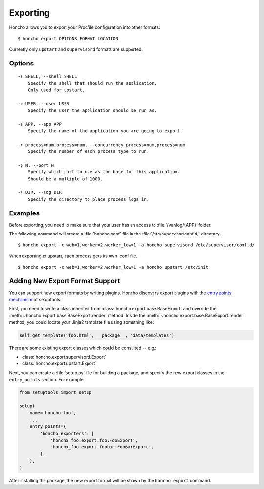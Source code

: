 Exporting
=========

Honcho allows you to export your Procfile configuration into other formats::

  $ honcho export OPTIONS FORMAT LOCATION

Currently only ``upstart`` and ``supervisord`` formats are supported.

Options
-------

::

    -s SHELL, --shell SHELL
        Specify the shell that should run the application.
        Only used for upstart.

    -u USER, --user USER
        Specify the user the application should be run as.

    -a APP, --app APP
        Specify the name of the application you are going to export.

    -c process=num,process=num, --concurrency process=num,process=num
        Specify the number of each process type to run.

    -p N, --port N
        Specify which port to use as the base for this application.
        Should be a multiple of 1000.

    -l DIR, --log DIR
        Specify the directory to place process logs in.


Examples
--------

Before exporting, you need to make sure that your user has an access to
:file:`/var/log/{APP}` folder.

The following command will create a :file:`honcho.conf` file in the :file:`/etc/supervisor/conf.d/` directory.

::

    $ honcho export -c web=1,worker=2,worker_low=1 -a honcho supervisord /etc/supervisor/conf.d/ 

When exporting to upstart, each process gets its own .conf file.

::

    $ honcho export -c web=1,worker=2,worker_low=1 -a honcho upstart /etc/init


Adding New Export Format Support
--------------------------------

You can support new export formats by writing plugins. Honcho discovers
export plugins with the `entry points mechanism`_ of setuptools.

First, you need to write a class inherited from :class:`honcho.export.base.BaseExport`
and override the :meth:`~honcho.export.base.BaseExport.render` method. Inside
the :meth:`~honcho.export.base.BaseExport.render` method, you could locate your
Jinja2 template file using something like:

.. code-block:: python

    self.get_template('foo.html', __package__, 'data/templates')

There are some existing export classes which could be consulted -- e.g.:

* :class:`honcho.export.supervisord.Export`
* :class:`honcho.export.upstart.Export`

Next, you can create a :file:`setup.py` file for building a package, and specify
the new export classes in the ``entry_points`` section. For
example:

.. code-block:: python

    from setuptools import setup

    setup(
        name='honcho-foo',
        ...
        entry_points={
            'honcho_exporters': [
                'honcho_foo.export.foo:FooExport',
                'honcho_foo.export.foobar:FooBarExport',
            ],
        },
    )

After installing the package, the new export format will be shown by the
``honcho export`` command.

.. _`entry points mechanism`: https://pythonhosted.org/setuptools/setuptools.html#dynamic-discovery-of-services-and-plugins
